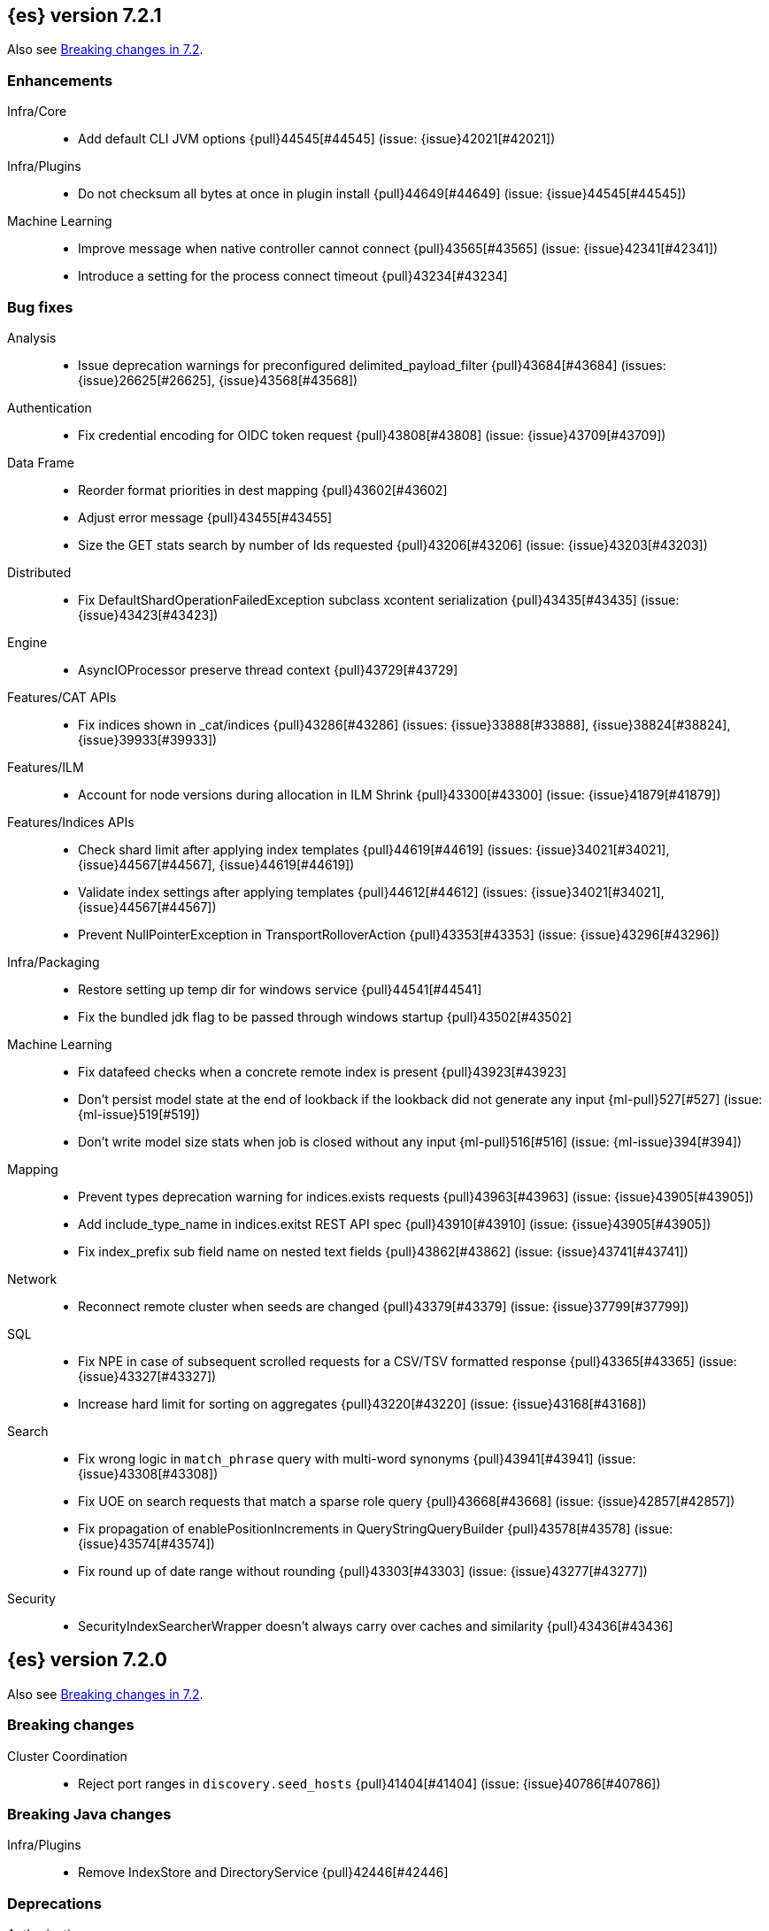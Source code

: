 [[release-notes-7.2.1]]
== {es} version 7.2.1

Also see <<breaking-changes-7.2,Breaking changes in 7.2>>.

[[enhancement-7.2.1]]
[float]
=== Enhancements

Infra/Core::
* Add default CLI JVM options {pull}44545[#44545] (issue: {issue}42021[#42021])

Infra/Plugins::
* Do not checksum all bytes at once in plugin install {pull}44649[#44649] (issue: {issue}44545[#44545])

Machine Learning::
* Improve message when native controller cannot connect {pull}43565[#43565] (issue: {issue}42341[#42341])
* Introduce a setting for the process connect timeout {pull}43234[#43234]

[[bug-7.2.1]]
[float]
=== Bug fixes

Analysis::
* Issue deprecation warnings for preconfigured delimited_payload_filter {pull}43684[#43684] (issues: {issue}26625[#26625], {issue}43568[#43568])

Authentication::
* Fix credential encoding for OIDC token request {pull}43808[#43808] (issue: {issue}43709[#43709])

Data Frame::
* Reorder format priorities in dest mapping {pull}43602[#43602]
* Adjust error message {pull}43455[#43455]
* Size the GET stats search by number of Ids requested {pull}43206[#43206] (issue: {issue}43203[#43203])

Distributed::
* Fix DefaultShardOperationFailedException subclass xcontent serialization {pull}43435[#43435] (issue: {issue}43423[#43423])

Engine::
* AsyncIOProcessor preserve thread context {pull}43729[#43729]

Features/CAT APIs::
* Fix indices shown in _cat/indices {pull}43286[#43286] (issues: {issue}33888[#33888], {issue}38824[#38824], {issue}39933[#39933])

Features/ILM::
* Account for node versions during allocation in ILM Shrink {pull}43300[#43300] (issue: {issue}41879[#41879])

Features/Indices APIs::
* Check shard limit after applying index templates {pull}44619[#44619] (issues: {issue}34021[#34021], {issue}44567[#44567], {issue}44619[#44619])
* Validate index settings after applying templates {pull}44612[#44612] (issues: {issue}34021[#34021], {issue}44567[#44567])
* Prevent NullPointerException in TransportRolloverAction {pull}43353[#43353] (issue: {issue}43296[#43296])

Infra/Packaging::
* Restore setting up temp dir for windows service {pull}44541[#44541]
* Fix the bundled jdk flag to be passed through windows startup {pull}43502[#43502]

Machine Learning::
* Fix datafeed checks when a concrete remote index is present {pull}43923[#43923]
* Don't persist model state at the end of lookback if the lookback did not generate any input {ml-pull}527[#527] (issue: {ml-issue}519[#519])
* Don't write model size stats when job is closed without any input {ml-pull}516[#516] (issue: {ml-issue}394[#394])

Mapping::
* Prevent types deprecation warning for indices.exists requests {pull}43963[#43963] (issue: {issue}43905[#43905])
* Add include_type_name in indices.exitst REST API spec {pull}43910[#43910] (issue: {issue}43905[#43905])
* Fix index_prefix sub field name on nested text fields {pull}43862[#43862] (issue: {issue}43741[#43741])

Network::
* Reconnect remote cluster when seeds are changed {pull}43379[#43379] (issue: {issue}37799[#37799])

SQL::
* Fix NPE in case of subsequent scrolled requests for a CSV/TSV formatted response {pull}43365[#43365] (issue: {issue}43327[#43327])
* Increase hard limit for sorting on aggregates {pull}43220[#43220] (issue: {issue}43168[#43168])

Search::
* Fix wrong logic in `match_phrase` query with multi-word synonyms {pull}43941[#43941] (issue: {issue}43308[#43308])
* Fix UOE on search requests that match a sparse role query {pull}43668[#43668] (issue: {issue}42857[#42857])
* Fix propagation of enablePositionIncrements in QueryStringQueryBuilder {pull}43578[#43578] (issue: {issue}43574[#43574])
* Fix round up of date range without rounding {pull}43303[#43303] (issue: {issue}43277[#43277])

Security::
* SecurityIndexSearcherWrapper doesn't always carry over caches and similarity {pull}43436[#43436]


[[release-notes-7.2.0]]
== {es} version 7.2.0

Also see <<breaking-changes-7.2,Breaking changes in 7.2>>.

[[breaking-7.2.0]]
[float]
=== Breaking changes

Cluster Coordination::
* Reject port ranges in `discovery.seed_hosts` {pull}41404[#41404] (issue: {issue}40786[#40786])


[[breaking-java-7.2.0]]
[float]
=== Breaking Java changes

Infra/Plugins::
* Remove IndexStore and DirectoryService {pull}42446[#42446]


[[deprecation-7.2.0]]
[float]
=== Deprecations

Authorization::
* Deprecate permission over aliases {pull}38059[#38059]

Features/Features::
* Add deprecation check for ILM poll interval <1s {pull}41096[#41096] (issue: {issue}39163[#39163])

Mapping::
* Enforce Completion Context Limit {pull}38675[#38675] (issue: {issue}32741[#32741])

Reindex::
* Reindex from remote deprecation of escaped index {pull}41005[#41005] (issue: {issue}40303[#40303])

Search::
* Deprecate using 0 value for `min_children` in `has_child` query #41548 {pull}41555[#41555] (issue: {issue}41548[#41548])
* Deprecate support for first line empty in msearch API {pull}41442[#41442] (issue: {issue}41011[#41011])

Security::
* Deprecate the native realm migration tool {pull}42142[#42142]

[[feature-7.2.0]]
[float]
=== New features

Authentication::
* Add an OpenID Connect authentication realm {pull}40674[#40674]

Distributed::
* Add support for replicating closed indices {pull}39499[#39499] (issues: {issue}33888[#33888], {issue}33903[#33903], {issue}37359[#37359], {issue}37413[#37413], {issue}38024[#38024], {issue}38326[#38326], {issue}38327[#38327], {issue}38329[#38329], {issue}38421[#38421], {issue}38631[#38631], {issue}38767[#38767], {issue}38854[#38854], {issue}38955[#38955], {issue}39006[#39006], {issue}39110[#39110], {issue}39186[#39186], {issue}39249[#39249], {issue}39364[#39364])

Infra/Scripting::
* Add painless string split function (splitOnToken) {pull}39772[#39772] (issue: {issue}20952[#20952])
* Add a Painless Context REST API {pull}39382[#39382]

Machine Learning::
* Add data frame feature {pull}38934[#38934]

Ranking::
* Expose proximity boosting {pull}39385[#39385] (issue: {issue}33382[#33382])
* Add randomScore function in script_score query {pull}40186[#40186] (issue: {issue}31461[#31461])

SQL::
* Add initial geo support {pull}42031[#42031] (issues: {issue}29872[#29872], {issue}37206[#37206])
* Implement CASE... WHEN... THEN... ELSE... END {pull}41349[#41349] (issue: {issue}36200[#36200])
* Introduce MAD (MedianAbsoluteDeviation) aggregation {pull}40048[#40048] (issue: {issue}39597[#39597])
* Introduce SQL TIME data type {pull}39802[#39802] (issue: {issue}38174[#38174])
* Introduce the columnar option for REST requests {pull}39287[#39287] (issue: {issue}37702[#37702])

Snapshot/Restore::
* Allow snapshotting replicated closed indices {pull}39644[#39644] (issue: {issue}33888[#33888])

Suggesters::
* Search as you type fieldmapper {pull}35600[#35600] (issue: {issue}33160[#33160])

Features/Ingest::
* Add HTML strip processor {pull}41888[#41888]

Search::
* Add an option to force the numeric type of a field sort {pull}38095[#38095] (issue: {issue}32601[#32601])


[[enhancement-7.2.0]]
[float]
=== Enhancements

Aggregations::
* Use the breadth first collection mode for significant terms aggs. {pull}29042[#29042] (issue: {issue}28652[#28652])
* Disallow null/empty or duplicate composite sources {pull}41359[#41359] (issue: {issue}32414[#32414])
* Move top-level pipeline aggs out of QuerySearchResult {pull}40319[#40319] (issue: {issue}40177[#40177])
* Remove throws IOException from PipelineAggregationBuilder#create {pull}40222[#40222]
* Better error messages when pipelines reference incompatible aggs {pull}40068[#40068] (issues: {issue}25273[#25273], {issue}30152[#30152])
* Do not allow Sampler to allocate more than maxDoc size, better CB accounting {pull}39381[#39381] (issue: {issue}34269[#34269])
* Force selection of calendar or fixed intervals in date histo agg {pull}33727[#33727]

Allocation::
* Reset failed allocation counter before executing routing commands {pull}41050[#41050] (issue: {issue}39546[#39546])
* Supporting automatic release of index blocks. Closes #39334 {pull}40338[#40338] (issue: {issue}39334[#39334])

Analysis::
* Add flag to declare token filters as updateable {pull}36103[#36103] (issue: {issue}29051[#29051])

Authentication::
* Hash token values for storage {pull}41792[#41792] (issues: {issue}39631[#39631], {issue}40765[#40765])
* Security Tokens moved to a new separate index {pull}40742[#40742] (issue: {issue}34454[#34454])
* Support concurrent refresh of refresh tokens {pull}39631[#39631] (issue: {issue}36872[#36872])
* Add enabled status for token and api key service {pull}38687[#38687] (issue: {issue}38535[#38535])

Authorization::
* Support mustache templates in role mappings {pull}39984[#39984] (issue: {issue}36567[#36567])
* Add .code_internal-* index pattern to kibana user {pull}42247[#42247]
* Add granular API key privileges {pull}41488[#41488] (issue: {issue}40031[#40031])
* Add Kibana application privileges for monitoring and ml reserved roles {pull}40651[#40651]
* Support roles with application privileges against wildcard applications {pull}40398[#40398]

CCR::
* Replay history of operations in remote recovery {pull}39153[#39153] (issues: {issue}35975[#35975], {issue}39000[#39000])

CRUD::
* Add details to BulkShardRequest#getDescription() {pull}41711[#41711]
* Add version-based validation to reindex requests {pull}38504[#38504] (issue: {issue}37855[#37855])

Cluster Coordination::
* Add GET /_cluster/master endpoint {pull}40047[#40047]
* Only connect to new nodes on new cluster state {pull}39629[#39629] (issues: {issue}29025[#29025], {issue}31547[#31547])
* Add has_voting_exclusions flag to cluster health output {pull}38568[#38568]

Data Frame::
* Persist and restore checkpoint and position {pull}41942[#41942] (issue: {issue}41752[#41752])
* Complete the Data Frame task on stop {pull}41752[#41752]
* Data Frame stop all {pull}41156[#41156]
* Data Frame HLRC Get Stats API {pull}40327[#40327]
* Data Frame HLRC Get API {pull}40209[#40209]
* Data Frame HLRC Preview API {pull}40206[#40206]
* Data Frame HLRC start & stop APIs {pull}40154[#40154] (issue: {issue}29546[#29546])
* Add Data Frame client to the Java HLRC {pull}39921[#39921]

Discovery-Plugins::
* Upgrade SDK and test discovery-ec2 credential providers {pull}41732[#41732]

Distributed::
* Prevent in-place downgrades and invalid upgrades {pull}41731[#41731]
* Add index name to cluster block exception {pull}41489[#41489] (issue: {issue}40870[#40870])
* Noop peer recoveries on closed index {pull}41400[#41400] (issue: {issue}33888[#33888])
* Do not trim unsafe commits when open readonly engine {pull}41041[#41041] (issue: {issue}33888[#33888])
* Avoid background sync on relocated primary {pull}40800[#40800] (issue: {issue}40731[#40731])
* No mapper service and index caches for replicated closed indices {pull}40423[#40423]
* Add support for replicating closed indices {pull}39499[#39499] (issues: {issue}33888[#33888], {issue}33903[#33903], {issue}37359[#37359], {issue}37413[#37413], {issue}38024[#38024], {issue}38326[#38326], {issue}38327[#38327], {issue}38329[#38329], {issue}38421[#38421], {issue}38631[#38631], {issue}38767[#38767], {issue}38854[#38854], {issue}38955[#38955], {issue}39006[#39006], {issue}39110[#39110], {issue}39186[#39186], {issue}39249[#39249], {issue}39364[#39364])

Docs Infrastructure::
* Docs: Simplifying setup by using module configuration variant syntax {pull}40879[#40879]

Engine::
* Use reader attributes to control term dict memory useage {pull}42838[#42838] (issue: {issue}38390[#38390])
* Simplify initialization of max_seq_no of updates {pull}41161[#41161] (issues: {issue}33842[#33842], {issue}40249[#40249])
* Adjust init map size of user data of index commit {pull}40965[#40965]
* Don't mark shard as refreshPending on stats fetching {pull}40458[#40458] (issues: {issue}33835[#33835], {issue}33847[#33847])
* Reject illegal flush parameters {pull}40213[#40213] (issue: {issue}36342[#36342])
* Always fail engine if delete operation fails {pull}40117[#40117] (issue: {issue}33256[#33256])
* Combine overriddenOps and skippedOps in translog {pull}39771[#39771] (issue: {issue}33317[#33317])
* Return cached segments stats if `include_unloaded_segments` is true {pull}39698[#39698] (issue: {issue}39512[#39512])
* Allow inclusion of unloaded segments in stats {pull}39512[#39512]
* Never block on scheduled refresh if a refresh is running {pull}39462[#39462]
* Expose external refreshes through the stats API {pull}38643[#38643] (issue: {issue}36712[#36712])
* Make setting index.translog.sync_interval be dynamic {pull}37382[#37382] (issue: {issue}32763[#32763])

Features/CAT APIs::
* Add start and stop time to cat recovery API {pull}40378[#40378]
* Return 0 for negative "free" and "total" memory reported by the OS {pull}42725[#42725] (issue: {issue}42157[#42157])

Features/Indices APIs::
* Introduce aliases version {pull}41397[#41397] (issue: {issue}41396[#41396])
* Improve error message for absence of indices {pull}39789[#39789] (issues: {issue}38964[#38964], {issue}39296[#39296])
* Improved error message for absence of indices closes #38964 {pull}39296[#39296]

Features/Java High Level REST Client::
* Added param ignore_throttled=false when indicesOptions.ignoreThrottle… {pull}42393[#42393] (issue: {issue}42358[#42358])
* Ignore 409 conflict in reindex responses {pull}39543[#39543]

Features/Monitoring::
* Add packaging to cluster stats response {pull}41048[#41048] (issue: {issue}39378[#39378])

Geo::
* Improve accuracy for Geo Centroid Aggregation {pull}41033[#41033] (issue: {issue}41032[#41032])
* Add support for z values to libs/geo classes {pull}38921[#38921]
* Add ST_WktToSQL function {pull}35416[#35416] (issue: {issue}29872[#29872])

Infra/Core::
* Validate non-secure settings are not in keystore {pull}42209[#42209] (issue: {issue}41831[#41831])
* Implement XContentParser.genericMap and XContentParser.genericMapOrdered methods {pull}42059[#42059]
* Remove manual parsing of JVM options {pull}41962[#41962] (issue: {issue}30684[#30684])
* Clarify some ToXContent implementations behaviour {pull}41000[#41000] (issue: {issue}16347[#16347])
* Remove String interning from `o.e.index.Index`. {pull}40350[#40350] (issue: {issue}40263[#40263])
* Do not swallow exceptions in TimedRunnable {pull}39856[#39856] (issue: {issue}36137[#36137])

Infra/Logging::
* Reduce garbage from allocations in DeprecationLogger {pull}38780[#38780] (issues: {issue}35754[#35754], {issue}37411[#37411], {issue}37530[#37530])

Infra/Packaging::
* Clearer error message - installing windows service {pull}33804[#33804]

Infra/Resiliency::
* Limit max direct memory size to half of heap size {pull}42006[#42006] (issues: {issue}41954[#41954], {issue}41962[#41962])

Infra/Scripting::
* Add implicit this for class binding in Painless {pull}40285[#40285]
* Whitelist geo methods for Painless {pull}40180[#40180] (issue: {issue}24946[#24946])

Machine Learning::
* Improve message misformation error in file structure finder {pull}42175[#42175]
* Improve hard_limit audit message {pull}42086[#42086] (issue: {issue}38034[#38034])
* Add validation that rejects duplicate detectors in PutJobAction {pull}40967[#40967] (issue: {issue}39704[#39704])
* Add created_by info to usage stats {pull}40518[#40518] (issue: {issue}38403[#38403])
* Data frame transforms config HLRC objects {pull}39691[#39691]
* Use scaling thread pool and xpack.ml.max_open_jobs cluster-wide dynamic {pull}39320[#39320] (issue: {issue}29809[#29809])
* Add task recovery on node change  {pull}39416[#39416]
* Stop tasks on failure {pull}39203[#39203]
* Add _preview endpoint {pull}38924[#38924]
* Use hardened compiler options to build 3rd party libraries {ml-pull}453[#453]
* Only select more complex trend models for forecasting if there is evidence that they are needed
{ml-pull}463[#463]
* Improve residual model selection {ml-pull}468[#468]
* Stop linking to libcrypt on Linux {ml-pull}480[#480]
* Improvements to hard_limit audit message {ml-pull}486[#486]
* Increase maximum forecast interval from 8 weeks to a limit based on the amount
of data seen, up to a maximum of 10 years {ml-pull}214[#214] and
{pull}41082[#41082] (issue: {issue}41103[#41103])

Mapping::
* Updates max dimensions for sparse_vector and dense_vector to 1024. {pull}40597[#40597] (issue: {issue}40492[#40492])
* Add ignore_above in ICUCollationKeywordFieldMapper {pull}40414[#40414] (issue: {issue}40413[#40413])
* Adding a soft limit to the field name length. Closes #33651 {pull}40309[#40309] (issue: {issue}33651[#33651])

Network::
* Update ciphers for TLSv1.3 and JDK11 if available {pull}42082[#42082] (issues: {issue}38646[#38646], {issue}41385[#41385], {issue}41808[#41808])
* Show SSL usage when security is not disabled {pull}40672[#40672] (issue: {issue}37433[#37433])
* Optimize Bulk Message Parsing and Message Length Parsing {pull}39634[#39634] (issue: {issue}39286[#39286])
* Netty transport accept plaintext connections {pull}39532[#39532] (issue: {issue}39531[#39531])
* Chunk + Throttle Netty Writes {pull}39286[#39286]

Ranking::
* Improve error message for ln/log with negative results in function score {pull}41609[#41609] (issue: {issue}41509[#41509])

Recovery::
* Peer recovery should flush at the end {pull}41660[#41660] (issues: {issue}33888[#33888], {issue}39588[#39588], {issue}40024[#40024])
* Peer recovery should not indefinitely retry on mapping error {pull}41099[#41099] (issue: {issue}40913[#40913])
* Init global checkpoint after copy commit in peer recovery {pull}40823[#40823] (issue: {issue}33888[#33888])
* Ensure sendBatch not called recursively {pull}39988[#39988]

Reindex::
* Reindex from Remote allow date math {pull}40303[#40303] (issue: {issue}23533[#23533])

SQL::
* Implement IIF(<cond>, <result1>, <result2>) {pull}41420[#41420] (issue: {issue}40917[#40917])
* Use field caps inside DESCRIBE TABLE as well {pull}41377[#41377] (issue: {issue}34071[#34071])
* Implement CURRENT_TIME/CURTIME functions {pull}40662[#40662] (issue: {issue}40648[#40648])
* Polish behavior of SYS TABLES command {pull}40535[#40535] (issue: {issue}40348[#40348])
* Adjust the precision and scale for drivers {pull}40467[#40467] (issue: {issue}40357[#40357])
* Polish parsing of CAST expression {pull}40428[#40428]
* Fix classpath discovery on Java 10+ {pull}40420[#40420] (issue: {issue}40388[#40388])
* Spec tests now use classpath discovery {pull}40388[#40388] (issue: {issue}40358[#40358])
* Implement `::` cast operator {pull}38774[#38774] (issue: {issue}38717[#38717])

Search::
* Fix range query edge cases {pull}41160[#41160] (issue: {issue}40937[#40937])
* Add stopword support to IntervalBuilder {pull}39637[#39637]
* Shortcut counts on exists queries {pull}39570[#39570] (issue: {issue}37475[#37475])
* Completion suggestions to be reduced once instead of twice {pull}39255[#39255]
* Rename SearchRequest#withLocalReduction {pull}39108[#39108]
* Tie break search shard iterator comparisons on cluster alias {pull}38853[#38853]
* Clean up ShardSearchLocalRequest {pull}38574[#38574]
* Handle unmapped fields in _field_caps API {pull}34071[#34071]
* Make 0 as invalid value for `min_children` in `has_child` query {pull}33073[#33073] (issue: {issue}32949[#32949])
* Analyze numbers, dates and ips with a whitespace analyzer in text queries {pull}27395[#27395]
* Add date and date_nanos conversion to the numeric_type sort option {pull}40199[#40199]
* Add `use_field` option to intervals query {pull}40157[#40157]
* Add overlapping, before, after filters to intervals query {pull}38999[#38999]

Security::
* Support concurrent refresh of refresh tokens {pull}38382[#38382] (issue: {issue}36872[#36872])

Snapshot/Restore::
* Remove IndexShard dependency from Repository  {pull}42213[#42213]
* Add shared access signature authentication support {pull}42117[#42117]
* Support multiple repositories in get snapshot request {pull}41799[#41799] (issue: {issue}41210[#41210])
* Implement Bulk Deletes for GCS Repository {pull}41368[#41368] (issue: {issue}40322[#40322])
* Add Bulk Delete Api to BlobStore {pull}40322[#40322] (issues: {issue}40144[#40144], {issue}40250[#40250])
* Async Snapshot Repository Deletes {pull}40144[#40144] (issues: {issue}39656[#39656], {issue}39657[#39657])
* Allow snapshotting replicated closed indices {pull}39644[#39644] (issue: {issue}33888[#33888])
* Add support for S3 intelligent tiering (#38836) {pull}39376[#39376] (issue: {issue}38836[#38836])

Store::
* Log missing file exception when failing to read metadata snapshot {pull}32920[#32920]

Suggesters::
* Tie-break completion suggestions with same score and surface form {pull}39564[#39564]



[[bug-7.2.0]]
[float]
=== Bug fixes

Aggregations::
* Update error message for allowed characters in aggregation names {pull}41573[#41573] (issue: {issue}41567[#41567])
* Fix FiltersAggregation NPE when `filters` is empty {pull}41459[#41459] (issue: {issue}41408[#41408])
* Fix unmapped field handling in the composite aggregation {pull}41280[#41280]

Allocation::
* Avoid bubbling up failures from a shard that is recovering {pull}42287[#42287] (issues: {issue}30919[#30919], {issue}40107[#40107])
* Changed the position of reset counter {pull}39678[#39678] (issue: {issue}39546[#39546])

Analysis::
* Always use IndexAnalyzers in analyze transport action {pull}40769[#40769] (issue: {issue}29021[#29021])
* Fix anaylze NullPointerException when AnalyzeTokenList tokens is null {pull}39332[#39332]
* Fix anaylze NullPointerException when AnalyzeTokenList tokens is null {pull}39180[#39180]

Authentication::
* Refresh remote JWKs on all errors {pull}42850[#42850]
* Fix refresh remote JWKS logic  {pull}42662[#42662]
* Fix settings prefix for realm truststore password {pull}42336[#42336] (issues: {issue}30241[#30241], {issue}41663[#41663])
* Merge claims from userinfo and ID Token correctly {pull}42277[#42277]
* Do not refresh realm cache unless required {pull}42169[#42169] (issue: {issue}35218[#35218])
* Amend `prepareIndexIfNeededThenExecute` for security token refresh {pull}41697[#41697]
* Fix token Invalidation when retries exhausted {pull}39799[#39799]

Authorization::
* _cat/indices with Security, hide names when wildcard {pull}38824[#38824] (issue: {issue}37190[#37190])

CCR::
* CCR should not replicate private/internal settings {pull}43067[#43067] (issue: {issue}41268[#41268])

CRUD::
* Fix NPE when rejecting bulk updates {pull}42923[#42923]

Cluster Coordination::
* Reset state recovery after successful recovery {pull}42576[#42576] (issue: {issue}39172[#39172])
* Omit non-masters in ClusterFormationFailureHelper {pull}41344[#41344]

Data Frame::
* Rewrite start and stop to answer with acknowledged {pull}42589[#42589] (issue: {issue}42450[#42450])
* Set DF task state to stopped when stopping   {pull}42516[#42516] (issue: {issue}42441[#42441])
* Add support for fixed_interval, calendar_interval, remove interval {pull}42427[#42427] (issues: {issue}33727[#33727], {issue}42297[#42297])

Distributed::
* Avoid loading retention leases while writing them {pull}42620[#42620] (issue: {issue}41430[#41430])
* Do not use ifSeqNo for update requests on mixed cluster {pull}42596[#42596] (issue: {issue}42561[#42561])
* Prevent order being lost for _nodes API filters {pull}42045[#42045] (issue: {issue}41885[#41885])
* Ensure flush happen before closing an index {pull}40184[#40184] (issue: {issue}36342[#36342])

Engine::
* Account soft deletes for committed segments {pull}43126[#43126] (issue: {issue}43103[#43103])
* Fix assertion error when caching the result of a search in a read-only index {pull}41900[#41900] (issue: {issue}41795[#41795])
* Close and acquire commit during reset engine fix {pull}41584[#41584] (issue: {issue}38561[#38561])

Features/ILM::
* Make ILM force merging best effort {pull}43246[#43246] (issues: {issue}42824[#42824], {issue}43245[#43245])
* Narrow period of Shrink action in which ILM prevents stopping {pull}43254[#43254] (issue: {issue}43253[#43253])

Features/Indices APIs::
* Add pre-upgrade check to test cluster routing allocation is enabled {pull}39340[#39340] (issue: {issue}39339[#39339])

Features/Ingest::
* Build local year inside DateFormat lambda {pull}42120[#42120]

Features/Java High Level REST Client::
* Fixes a bug in AnalyzeRequest.toXContent() {pull}42795[#42795] (issues: {issue}39670[#39670], {issue}42197[#42197])
* StackOverflowError when calling BulkRequest#add {pull}41672[#41672]
* HLRC: Convert xpack methods to client side objects {pull}40705[#40705] (issue: {issue}40511[#40511])
* Rest-High-Level-Client:fix uri encode bug when url path start with '/' {pull}34436[#34436] (issue: {issue}34433[#34433])

Features/Watcher::
* NullPointerException when creating a watch with Jira action (#41922) {pull}42081[#42081]
* Fix minor watcher bug, unmute test, add additional debug logging {pull}41765[#41765] (issues: {issue}29893[#29893], {issue}30777[#30777], {issue}33291[#33291], {issue}35361[#35361])
* Fix Watcher deadlock that can cause in-abilty to index documents. {pull}41418[#41418] (issue: {issue}41390[#41390])

Geo::
* Improve error message when polygons contains twice the same point in no-consecutive position {pull}41051[#41051] (issue: {issue}40998[#40998])

Highlighting::
* Bug fix for AnnotatedTextHighlighter - port of 39525 {pull}39749[#39749] (issue: {issue}39525[#39525])

Infra/Core::
* Fix roundUp parsing with composite patterns {pull}43080[#43080] (issue: {issue}42835[#42835])
* scheduleAtFixedRate would hang {pull}42993[#42993] (issue: {issue}38441[#38441])
* Only ignore IOException when fsyncing on dirs {pull}42972[#42972] (issue: {issue}42950[#42950])
* Fix node close stopwatch usage {pull}41918[#41918]
* Make ISO8601 date parser accept timezone when time does not have seconds {pull}41896[#41896]
* Allow unknown task time in QueueResizingEsTPE {pull}41810[#41810] (issue: {issue}41448[#41448])
* Parse composite patterns using ClassicFormat.parseObject {pull}40100[#40100] (issue: {issue}39916[#39916])

Infra/Packaging::
* Don't create tempdir for cli scripts {pull}41913[#41913] (issue: {issue}34445[#34445])
* Cleanup plugin bin directories {pull}41907[#41907] (issue: {issue}18109[#18109])
* Update lintian overrides {pull}41561[#41561] (issue: {issue}17185[#17185])
* Resolve JAVA_HOME at windows service install time {pull}39714[#39714] (issue: {issue}30720[#30720])

Infra/Settings::
* Handle UTF-8 values in the keystore {pull}39496[#39496]
* Handle empty input in AddStringKeyStoreCommand {pull}39490[#39490] (issue: {issue}39413[#39413])

Machine Learning::
* Fix possible race condition when closing an opening job {pull}42506[#42506]
* Exclude analysis fields with core field names from anomaly results {pull}41093[#41093] (issue: {issue}39406[#39406])

Mapping::
* Fix possible NPE in put mapping validators {pull}43000[#43000] (issue: {issue}37675[#37675])
* Fix merging of text field mappers {pull}40627[#40627]
* Fix an off-by-one error in the vector field dimension limit. {pull}40489[#40489]
* Fix not Recognizing Disabled Object Mapper {pull}39862[#39862] (issue: {issue}39456[#39456])
* Avoid copying the field alias lookup structure unnecessarily. {pull}39726[#39726]
* Handle NaNs when detrending seasonal components {ml-pull}408[#408]

Network::
* Don't require TLS for single node clusters {pull}42826[#42826]
* Handle WRAP ops during SSL read {pull}41611[#41611]
* SSLDriver can transition to CLOSED in handshake {pull}41458[#41458]
* Handle Bulk Requests on Write Threadpool {pull}40866[#40866] (issues: {issue}39128[#39128], {issue}39658[#39658])

Percolator::
* Fixed ignoring name parameter for percolator queries {pull}42598[#42598] (issue: {issue}40405[#40405])

Recovery::
* Use translog to estimate number of operations in recovery {pull}42211[#42211] (issue: {issue}38904[#38904])
* Recovery with syncId should verify seqno infos {pull}41265[#41265]
* Retain history for peer recovery using leases {pull}39133[#39133]

Reindex::
* Remote reindex failure parse fix {pull}42928[#42928]
* Fix concurrent search and index delete {pull}42621[#42621] (issue: {issue}28053[#28053])
* Propogate version in reindex from remote search {pull}42412[#42412] (issue: {issue}31908[#31908])

Rollup::
* Fix max boundary for rollup jobs that use a delay {pull}42158[#42158]
* Cleanup exceptions thrown during RollupSearch {pull}41272[#41272] (issue: {issue}38015[#38015])
* Validate timezones based on rules not string comparision {pull}36237[#36237] (issue: {issue}36229[#36229])

SQL::
* Fix wrong results when sorting on aggregate {pull}43154[#43154] (issue: {issue}42851[#42851])
* Cover the Integer type when extracting values from _source {pull}42859[#42859] (issue: {issue}42858[#42858])
* Fix precedence of `::` psql like CAST operator {pull}40665[#40665]

Search::
* Fix IntervalBuilder#analyzeText to never return `null` {pull}42750[#42750] (issue: {issue}42587[#42587])
* Fix sorting on nested field with unmapped {pull}42451[#42451] (issue: {issue}33644[#33644])
* Always set terminated_early if terminate_after is set in the search request {pull}40839[#40839] (issue: {issue}33949[#33949])
* more_like_this query to throw an error if the like fields is not provided {pull}40632[#40632]
* Fixing 503 Service Unavailable errors during fetch phase  {pull}39086[#39086]
* Fix IndexSearcherWrapper visibility {pull}39071[#39071] (issue: {issue}30758[#30758])

Snapshot/Restore::
* Fix Azure List by Prefix Bug {pull}42713[#42713]
* Remove Harmful Exists Check from BlobStoreFormat {pull}41898[#41898] (issue: {issue}41882[#41882])
* Restricts naming for repositories {pull}41008[#41008] (issue: {issue}40817[#40817])
* SNAPSHOT: More Resilient Writes to Blob Stores {pull}36927[#36927] (issue: {issue}25281[#25281])

Suggesters::
* Handle min_doc_freq in suggesters {pull}40840[#40840] (issue: {issue}16764[#16764])


[[upgrade-7.2.0]]
[float]
=== Upgrades

Features/Watcher::
* Replace javax activation with jakarta activation {pull}40247[#40247]
* Replace java mail with jakarta mail {pull}40088[#40088]

Infra/Core::
* Update to joda time 2.10.2 {pull}42199[#42199]

Network::
* Upgrade to Netty 4.1.35 {pull}41499[#41499]



